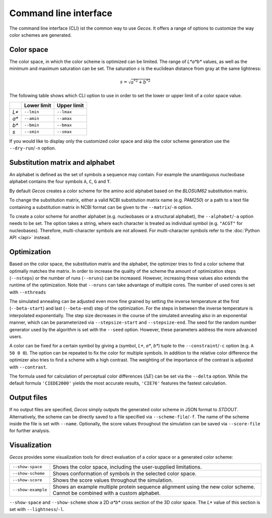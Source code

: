 .. This source code is part of the Gecos package and is distributed
   under the 3-Clause BSD License. Please see 'LICENSE.rst' for further
   information.

Command line interface
======================

The command line interface (CLI) ist the common way to use *Gecos*.
It offers a range of options to customize the way color schemes are
generated.


Color space
-----------

The color space, in which the color scheme is optimized can be limited.
The range of *L\*a\*b\** values, as well as the minimum and maximum saturation
can be set.
The saturation :math:`s` is the euclidean distance from gray at the same
lightness:

.. math:: s = \sqrt{{a^*}^2 + {b^*}^2}

The following table shows which CLI option to use in order to set the lower or
upper limit of a color space value.

+-------+-------------+-------------+
|       | Lower limit | Upper limit |
+=======+=============+=============+
| *L\** | ``--lmin``  | ``--lmax``  |
+-------+-------------+-------------+
| *a\** | ``--amin``  | ``--amax``  |
+-------+-------------+-------------+
| *b\** | ``--bmin``  | ``--bmax``  |
+-------+-------------+-------------+
| *s*   | ``--smin``  | ``--smax``  |
+-------+-------------+-------------+

If you would like to display only the customized color space and skip the color
scheme generation use the ``--dry-run``/``-n`` option.


Substitution matrix and alphabet
--------------------------------

An alphabet is defined as the set of symbols a sequence may contain.
For example the unambiguous nucleobase alphabet contains the four symbols
``A``, ``C``, ``G`` and ``T``.

By default *Gecos* creates a color scheme for the amino acid alphabet based on
the *BLOSUM62* substitution matrix.

To change the substitution matrix, either a valid NCBI substitution matrix name
(e.g. *PAM250*) or a path to a text file containing a substitution matrix in
NCBI format can be given to the ``--matrix``/``-m`` option.

To create a color scheme for another alphabet
(e.g. nucleobases or a structural alphabet), the ``--alphabet``/``-a`` option
needs to be set. The option takes a string, where each character is treated as
individual symbol (e.g. ``"ACGT"`` for nucleobases).
Therefore, multi-character symbols are not allowed.
For multi-character symbols refer to the :doc:`Python API </api>` instead.


Optimization
------------

Based on the color space, the substitution matrix and the alphabet,
the optimizer tries to find a color scheme that optimally matches the matrix.
In order to increase the quality of the scheme tha amount of optimization steps
(``--nsteps``) or the number of runs (``--nruns``) can be increased.
However, increasing these values also extends the runtime of the optimization.
Note that ``--nruns`` can take advantage of multiple cores.
The number of used cores is set with ``--nthreads``

The simulated annealing can be adjusted even more fine grained by setting
the inverse temperature at the first (``--beta-start``) and last
(``--beta-end``) step of the optimization.
For the steps in between the inverse temperature is interpolated exponentially.
The step size decreases in the course of the simulated
annealing also in an exponential manner, which can be parameterized via
``--stepsize-start`` and ``--stepsize-end``.
The seed for the random number generator used by the algorithm is set with
the ``--seed`` option.
However, these parameters address the more advanced users.

A color can be fixed for a certain symbol by giving a
(symbol, *L\**, *a\**, *b\**) tuple to the ``--constraint``/``-c`` option
(e.g. ``A 50 0 0``).
The option can be repeated to fix the color for multiple symbols.
In addition to the relative color difference the optimizer also tries to find
a scheme with a high contrast. The weighting of the importance of the contrast
is adjusted with ``--contrast``.

The formula used for calculation of perceptual color differences
(:math:`\Delta E`) can be set via the ``--delta`` option.
While the default formula ``'CIEDE2000'`` yields the most accurate results,
``'CIE76'`` features the fastest calculation.


Output files
------------

If no output files are specified, *Gecos* simply outputs the generated color
scheme in JSON format to *STDOUT*.
Alternatively, the scheme can be directly saved to a file specified via
``--scheme-file``/``-f``.
The name of the scheme inside the file is set with ``--name``.
Optionally, the score values throughout the simulation can be saved via
``--score-file`` for further analysis.

Visualization
-------------

*Gecos* provides some visualization tools for direct evaluation of a color
space or a generated color scheme:

+---------------------+----------------------------------------------------------------------------------+
| ``--show-space``    | Shows the color space, including the user-supplied limitations.                  |
+---------------------+----------------------------------------------------------------------------------+
| ``--show-scheme``   | Shows conformation of symbols in the selected color space.                       |
+---------------------+----------------------------------------------------------------------------------+
| ``--show-score``    | Shows the score values throughout the simulation.                                |
+---------------------+----------------------------------------------------------------------------------+
| ``--show-example``  | Shows an example multiple protein sequence alignment using the new color scheme. |
|                     | Cannot be combined with a custom alphabet.                                       |
+---------------------+----------------------------------------------------------------------------------+

``--show-space`` and ``--show-scheme`` show a 2D *a\*b\** cross section of the
3D color space.
The *L\** value of this section is set with ``--lightness``/``-l``.